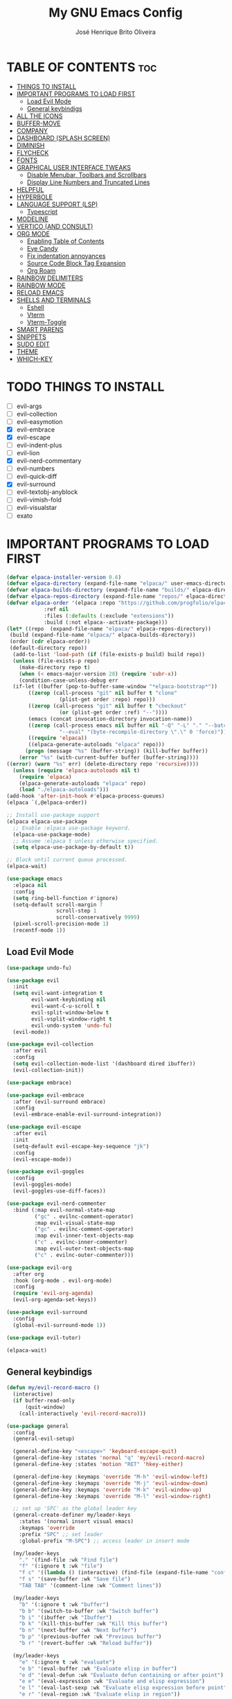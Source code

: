 #+title: My GNU Emacs Config
#+author: José Henrique Brito Oliveira
#+description: My personal desktop Emacs config
#+options: toc:2

* TABLE OF CONTENTS :toc:
- [[#things-to-install][THINGS TO INSTALL]]
- [[#important-programs-to-load-first][IMPORTANT PROGRAMS TO LOAD FIRST]]
  - [[#load-evil-mode][Load Evil Mode]]
  - [[#general-keybindigs][General keybindigs]]
- [[#all-the-icons][ALL THE ICONS]]
- [[#buffer-move][BUFFER-MOVE]]
- [[#company][COMPANY]]
- [[#dashboard-splash-screen][DASHBOARD (SPLASH SCREEN)]]
- [[#diminish][DIMINISH]]
- [[#flycheck][FLYCHECK]]
- [[#fonts][FONTS]]
- [[#graphical-user-interface-tweaks][GRAPHICAL USER INTERFACE TWEAKS]]
  - [[#disable-menubar-toolbars-and-scrollbars][Disable Menubar, Toolbars and Scrollbars]]
  - [[#display-line-numbers-and-truncated-lines][Display Line Numbers and Truncated Lines]]
- [[#helpful][HELPFUL]]
- [[#hyperbole][HYPERBOLE]]
- [[#language-support-lsp][LANGUAGE SUPPORT (LSP)]]
  - [[#typescript][Typescript]]
- [[#modeline][MODELINE]]
- [[#vertico-and-consult][VERTICO (AND CONSULT)]]
- [[#org-mode][ORG MODE]]
  - [[#enabling-table-of-contents][Enabling Table of Contents]]
  - [[#eye-candy][Eye Candy]]
  - [[#fix-indentation-annoyances][Fix indentation annoyances]]
  - [[#source-code-block-tag-expansion][Source Code Block Tag Expansion]]
  - [[#org-roam][Org Roam]]
- [[#rainbow-delimiters][RAINBOW DELIMITERS]]
- [[#rainbow-mode][RAINBOW MODE]]
- [[#reload-emacs][RELOAD EMACS]]
- [[#shells-and-terminals][SHELLS AND TERMINALS]]
  - [[#eshell][Eshell]]
  - [[#vterm][Vterm]]
  - [[#vterm-toggle][Vterm-Toggle]]
- [[#smart-parens][SMART PARENS]]
- [[#snippets][SNIPPETS]]
- [[#sudo-edit][SUDO EDIT]]
- [[#theme][THEME]]
- [[#which-key][WHICH-KEY]]

* TODO THINGS TO INSTALL
- [ ] evil-args
- [ ] evil-collection
- [ ] evil-easymotion
- [X] evil-embrace
- [X] evil-escape
- [ ] evil-indent-plus
- [ ] evil-lion
- [X] evil-nerd-commentary
- [ ] evil-numbers
- [ ] evil-quick-diff
- [X] evil-surround
- [ ] evil-textobj-anyblock
- [ ] evil-vimish-fold
- [ ] evil-visualstar
- [ ] exato

* IMPORTANT PROGRAMS TO LOAD FIRST
#+begin_src emacs-lisp
(defvar elpaca-installer-version 0.6)
(defvar elpaca-directory (expand-file-name "elpaca/" user-emacs-directory))
(defvar elpaca-builds-directory (expand-file-name "builds/" elpaca-directory))
(defvar elpaca-repos-directory (expand-file-name "repos/" elpaca-directory))
(defvar elpaca-order '(elpaca :repo "https://github.com/progfolio/elpaca.git"
			:ref nil
			:files (:defaults (:exclude "extensions"))
			:build (:not elpaca--activate-package)))
(let* ((repo  (expand-file-name "elpaca/" elpaca-repos-directory))
 (build (expand-file-name "elpaca/" elpaca-builds-directory))
 (order (cdr elpaca-order))
 (default-directory repo))
  (add-to-list 'load-path (if (file-exists-p build) build repo))
  (unless (file-exists-p repo)
    (make-directory repo t)
    (when (< emacs-major-version 28) (require 'subr-x))
    (condition-case-unless-debug err
  (if-let ((buffer (pop-to-buffer-same-window "*elpaca-bootstrap*"))
	   ((zerop (call-process "git" nil buffer t "clone"
				 (plist-get order :repo) repo)))
	   ((zerop (call-process "git" nil buffer t "checkout"
				 (or (plist-get order :ref) "--"))))
	   (emacs (concat invocation-directory invocation-name))
	   ((zerop (call-process emacs nil buffer nil "-Q" "-L" "." "--batch"
				 "--eval" "(byte-recompile-directory \".\" 0 'force)")))
	   ((require 'elpaca))
	   ((elpaca-generate-autoloads "elpaca" repo)))
      (progn (message "%s" (buffer-string)) (kill-buffer buffer))
    (error "%s" (with-current-buffer buffer (buffer-string))))
((error) (warn "%s" err) (delete-directory repo 'recursive))))
  (unless (require 'elpaca-autoloads nil t)
    (require 'elpaca)
    (elpaca-generate-autoloads "elpaca" repo)
    (load "./elpaca-autoloads")))
(add-hook 'after-init-hook #'elpaca-process-queues)
(elpaca `(,@elpaca-order))

;; Install use-package support
(elpaca elpaca-use-package
  ;; Enable :elpaca use-package keyword.
  (elpaca-use-package-mode)
  ;; Assume :elpaca t unless otherwise specified.
  (setq elpaca-use-package-by-default t))

;; Block until current queue processed.
(elpaca-wait)

(use-package emacs
  :elpaca nil
  :config
  (setq ring-bell-function #'ignore)
  (setq-default scroll-margin 7
                scroll-step 1
                scroll-conservatively 9999)
  (pixel-scroll-precision-mode 1)
  (recentf-mode 1))
#+end_src

** Load Evil Mode
#+begin_src emacs-lisp
(use-package undo-fu)

(use-package evil
  :init
  (setq evil-want-integration t
        evil-want-keybinding nil
        evil-want-C-u-scroll t
        evil-split-window-below t
        evil-vsplit-window-right t
        evil-undo-system 'undo-fu)
  (evil-mode))

(use-package evil-collection
  :after evil
  :config
  (setq evil-collection-mode-list '(dashboard dired ibuffer))
  (evil-collection-init))

(use-package embrace)

(use-package evil-embrace
  :after (evil-surround embrace)
  :config
  (evil-embrace-enable-evil-surround-integration))

(use-package evil-escape
  :after evil
  :init
  (setq-default evil-escape-key-sequence "jk")
  :config
  (evil-escape-mode))

(use-package evil-goggles
  :config
  (evil-goggles-mode)
  (evil-goggles-use-diff-faces))

(use-package evil-nerd-commenter
  :bind (:map evil-normal-state-map
         ("gc" . evilnc-comment-operator)
         :map evil-visual-state-map
         ("gc" . evilnc-comment-operator)
         :map evil-inner-text-objects-map
         ("c" . evilnc-inner-commenter)
         :map evil-outer-text-objects-map
         ("c" . evilnc-outer-commenter)))

(use-package evil-org
  :after org
  :hook (org-mode . evil-org-mode)
  :config
  (require 'evil-org-agenda)
  (evil-org-agenda-set-keys))

(use-package evil-surround
  :config
  (global-evil-surround-mode 1))

(use-package evil-tutor)

(elpaca-wait)
#+end_src

** General keybindigs
#+begin_src emacs-lisp
(defun my/evil-record-macro ()
  (interactive)
  (if buffer-read-only
      (quit-window)
    (call-interactively 'evil-record-macro)))

(use-package general
  :config
  (general-evil-setup)

  (general-define-key "<escape>" 'keyboard-escape-quit)
  (general-define-key :states 'normal "q" 'my/evil-record-macro)
  (general-define-key :states 'motion "RET" 'hkey-either)

  (general-define-key :keymaps 'override "M-h" 'evil-window-left)
  (general-define-key :keymaps 'override "M-j" 'evil-window-down)
  (general-define-key :keymaps 'override "M-k" 'evil-window-up)
  (general-define-key :keymaps 'override "M-l" 'evil-window-right)

  ;; set up 'SPC' as the global leader key
  (general-create-definer my/leader-keys
    :states '(normal insert visual emacs)
    :keymaps 'override
    :prefix "SPC" ;; set leader
    :global-prefix "M-SPC") ;; access leader in insert mode

  (my/leader-keys
    "." '(find-file :wk "Find file")
    "f" '(:ignore t :wk "file")
    "f c" '((lambda () (interactive) (find-file (expand-file-name "config.org" user-emacs-directory))) :wk "Edit emacs config")
    "f s" '(save-buffer :wk "Save file")
    "TAB TAB" '(comment-line :wk "Comment lines"))

  (my/leader-keys
    "b" '(:ignore t :wk "buffer")
    "b b" '(switch-to-buffer :wk "Switch buffer")
    "b i" '(ibuffer :wk "Ibuffer")
    "b k" '(kill-this-buffer :wk "Kill this buffer")
    "b n" '(next-buffer :wk "Next buffer")
    "b p" '(previous-buffer :wk "Previous buffer")
    "b r" '(revert-buffer :wk "Reload buffer"))

  (my/leader-keys
    "e" '(:ignore t :wk "evaluate")    
    "e b" '(eval-buffer :wk "Evaluate elisp in buffer")
    "e d" '(eval-defun :wk "Evaluate defun containing or after point")
    "e e" '(eval-expression :wk "Evaluate and elisp expression")
    "e l" '(eval-last-sexp :wk "Evaluate elisp expression before point")
    "e r" '(eval-region :wk "Evaluate elisp in region")) 

  (my/leader-keys
    "h" '(:ignore t :wk "help")
    "h f" '(helpful-callable :wk "Describle function")
    "h v" '(helpful-variable :wk "Describe variable")
    "h k" '(helpful-key :wk "Describe key")
    "h x" '(helpful-command :wk "Describe command")
    ;;"h r r" '((lambda () (interactive) (load-file "~/.config/emacs/init.el")) :wk "Reload emacs config"))
    "h r r" '(reload-init-file :wk "Reload emacs config"))

  (my/leader-keys
    "t" '(:ignore t :wk "toggle")
    "t l" '(display-line-numbers-mode :wk "Toggle line numbers")
    "t t" '(visual-line-mode :wk "Toggle truncated lines"))

  (my/leader-keys
    "w" '(:ignore t :wk "windows")
    ;; Window splits
    "w c" '(evil-window-delete :wk "Close window")
    "w n" '(evil-window-new :wk "New window")
    "w s" '(evil-window-split :wk "Horizontal split window")
    "w v" '(evil-window-vsplit :wk "Vertical split window")
    ;; Window motions
    "w h" '(evil-window-left :wk "Window left")
    "w j" '(evil-window-down :wk "Window down")
    "w k" '(evil-window-up :wk "Window up")
    "w l" '(evil-window-right :wk "Window right")
    "w w" '(evil-window-next :wk "Goto next window")
    ;; Move Windows
    "w H" '(buf-move-left :wk "Buffer move left")
    "w J" '(buf-move-down :wk "Buffer move down")
    "w K" '(buf-move-up :wk "Buffer move up")
    "w L" '(buf-move-right :wk "Buffer move right"))
)
#+end_src

* ALL THE ICONS
This is an icon set that can be used with dashboard, dired, ibuffer and other Emacs programs.
  
#+begin_src emacs-lisp
(use-package all-the-icons
  :ensure t
  :if (display-graphic-p))

(use-package all-the-icons-dired
  :hook (dired-mode . (lambda () (all-the-icons-dired-mode t))))
#+end_src

* BUFFER-MOVE
Creating some functions to allow us to easily move windows (splits) around.  The following block of code was taken from buffer-move.el found on the EmacsWiki:
https://www.emacswiki.org/emacs/buffer-move.el

#+begin_src emacs-lisp
(require 'windmove)

;;;###autoload
(defun buf-move-up ()
  "Swap the current buffer and the buffer above the split.
If there is no split, ie now window above the current one, an
error is signaled."
;;  "Switches between the current buffer, and the buffer above the
;;  split, if possible."
  (interactive)
  (let* ((other-win (windmove-find-other-window 'up))
	 (buf-this-buf (window-buffer (selected-window))))
    (if (null other-win)
        (error "No window above this one")
      ;; swap top with this one
      (set-window-buffer (selected-window) (window-buffer other-win))
      ;; move this one to top
      (set-window-buffer other-win buf-this-buf)
      (select-window other-win))))

;;;###autoload
(defun buf-move-down ()
"Swap the current buffer and the buffer under the split.
If there is no split, ie now window under the current one, an
error is signaled."
  (interactive)
  (let* ((other-win (windmove-find-other-window 'down))
	 (buf-this-buf (window-buffer (selected-window))))
    (if (or (null other-win) 
            (string-match "^ \\*Minibuf" (buffer-name (window-buffer other-win))))
        (error "No window under this one")
      ;; swap top with this one
      (set-window-buffer (selected-window) (window-buffer other-win))
      ;; move this one to top
      (set-window-buffer other-win buf-this-buf)
      (select-window other-win))))

;;;###autoload
(defun buf-move-left ()
"Swap the current buffer and the buffer on the left of the split.
If there is no split, ie now window on the left of the current
one, an error is signaled."
  (interactive)
  (let* ((other-win (windmove-find-other-window 'left))
	 (buf-this-buf (window-buffer (selected-window))))
    (if (null other-win)
        (error "No left split")
      ;; swap top with this one
      (set-window-buffer (selected-window) (window-buffer other-win))
      ;; move this one to top
      (set-window-buffer other-win buf-this-buf)
      (select-window other-win))))

;;;###autoload
(defun buf-move-right ()
"Swap the current buffer and the buffer on the right of the split.
If there is no split, ie now window on the right of the current
one, an error is signaled."
  (interactive)
  (let* ((other-win (windmove-find-other-window 'right))
	 (buf-this-buf (window-buffer (selected-window))))
    (if (null other-win)
        (error "No right split")
      ;; swap top with this one
      (set-window-buffer (selected-window) (window-buffer other-win))
      ;; move this one to top
      (set-window-buffer other-win buf-this-buf)
      (select-window other-win))))
#+end_src

* COMPANY
[[https://company-mode.github.io/][Company]] is a text completion framework for Emacs. The name stands for "complete anything".  Completion will start automatically after you type a few letters. Use M-n and M-p to select, <return> to complete or <tab> to complete the common part.

#+begin_src emacs-lisp
(use-package company
  :after (lsp-mode yasnippet)
  :diminish
  :bind (:map prog-mode-map
         ("<tab>" . company-indent-or-complete-common)
         :map org-mode-map
         ("<tab>" . company-indent-or-complete-common))
  :custom
  (company-begin-commands '(self-insert-command))
  (company-idle-delay .1)
  (company-minimum-prefix-length 2)
  (company-show-numbers t)
  (company-tooltip-align-annotations 't)
  (global-company-mode 1))

(use-package company-box
  :after company
  :diminish
  :hook (company-mode . company-box-mode))
#+end_src

* DASHBOARD (SPLASH SCREEN)
+ [[https://github.com/emacs-dashboard/emacs-dashboard][Dashboard]] provides a better splash screen for Emacs

#+begin_src emacs-lisp
(use-package dashboard
  :elpaca t
  :config
  (add-hook 'elpaca-after-init-hook #'dashboard-insert-startupify-lists)
  (add-hook 'elpaca-after-init-hook #'dashboard-initialize)
  (dashboard-setup-startup-hook)
  (setq initial-buffer-choice (lambda () (get-buffer-create "*dashboard*"))))
#+end_src

* DIMINISH
This package implements hiding or abbreviation of the modeline displays (lighters) of minor-modes.  With this package installed, you can add ':diminish' to any use-package block to hide that particular mode in the modeline.

#+begin_src emacs-lisp
(use-package diminish)
#+end_src

* FLYCHECK
Install =luacheck= from your Linux distro's repositories for flycheck to work correctly with lua files.  Install =python-pylint= for flycheck to work with python files.  Haskell works with flycheck as long as =haskell-ghc= or =haskell-stack-ghc= is installed.  For more information on language support for flycheck, [[https://www.flycheck.org/en/latest/languages.html][read this]].

#+begin_src emacs-lisp
(use-package flycheck
  :ensure t
  :defer t
  :diminish
  :init (global-flycheck-mode))

(use-package flycheck-posframe
  :after flycheck
  :diminish
  :hook (flycheck-mode . flycheck-posframe-mode))
#+end_src

* FONTS
#+begin_src emacs-lisp
(set-face-attribute 'default nil
  :font "JetBrainsMono Nerd Font"
  :height 110
  :weight 'medium)
(set-face-attribute 'variable-pitch nil
  :font "Roboto"
  :height 130
  :weight 'light)
(set-face-attribute 'fixed-pitch nil
  :font "JetBrainsMono Nerd Font"
  :height 110
  :weight 'medium)
;; Makes commented text and keywords italics.
;; This is working in emacsclient but not emacs.
;; Your font must have an italic face available.
(set-face-attribute 'font-lock-comment-face nil
  :slant 'italic)
(set-face-attribute 'font-lock-keyword-face nil
  :slant 'italic)

;; This sets the default font on all graphical frames created after restarting Emacs.
;; Does the same thing as 'set-face-attribute default' above, but emacsclient fonts
;; are not right unless I also add this method of setting the default font.
(add-to-list 'default-frame-alist '(font . "JetBrainsMono Nerd Font-11"))
#+end_src

* GRAPHICAL USER INTERFACE TWEAKS
** Disable Menubar, Toolbars and Scrollbars
#+begin_src emacs-lisp
(menu-bar-mode -1)
(tool-bar-mode -1)
(scroll-bar-mode -1)
#+end_src

** Display Line Numbers and Truncated Lines
#+begin_src emacs-lisp
(global-display-line-numbers-mode 1)
;(global-visual-line-mode 1)
(setq-default truncate-lines t)
#+end_src

* HELPFUL
Helpful provides a better help window.

#+begin_src emacs-lisp
(use-package helpful
  :bind (("C-h f" . helpful-callable)
         ("C-h v" . helpful-variable)
         ("C-h k" . helpful-key)
         ("C-h x" . helpful-command)))
#+end_src

* HYPERBOLE
Manages links. Use RET to follow links.

#+begin_src emacs-lisp
(use-package hyperbole
  :diminish
  :config
  (hyperbole-mode 1))
#+end_src

* LANGUAGE SUPPORT (LSP)
LSP support for Emacs.

#+begin_src emacs-lisp
(defun my/lsp-mode-setup ()
  (setq lsp-headerline-breadcrumb-segments '(path-up-to-project file symbols))
  (lsp-headerline-breadcrumb-mode))

(use-package lsp-mode
  :commands (lsp lsp-deferred)
  :config
  (lsp-enable-which-key-integration t)
  (add-hook 'lsp-mode-hook 'my/lsp-mode-setup))

(use-package lsp-ui
  :hook (lsp-mode . lsp-ui-mode))

(use-package consult-lsp
  :after (lsp-mode consult)
  :config
  (define-key lsp-mode-map [remap xref-find-apropos] #'consult-lsp-symbols))
#+end_src

** Typescript
Support for Javascript/Typescript.

#+begin_src emacs-lisp
(use-package typescript-mode
  :mode "\\.ts\\'"
  :hook (typescript-mode . lsp-deferred)
  :config
  (setq typescript-indent-level 2))

(use-package rjsx-mode
  :mode "\\.[mc]?js\\'"
  :mode "\\.es6\\'"
  :mode "\\.pac\\'"
  :config
  (setq js-chain-indent t
        js2-basic-offset 2
        js2-skip-preprocessor-directives t
        js2-mode-show-parse-errors nil
        js2-mode-show-strict-warnings nil
        js2-strict-missing-semi-warning nil
        js2-highlight-level 3
        js2-idle-timer-delay 0.15)

  (defun my/js-offset ()
    js-switch-indent-offset js2-basic-offset)
  (add-hook 'rjsx-mode-hook 'my/js-offset))

(use-package xref-js2
  :after rjsx-mode
  :init
  (setq xref-js2-search-program 'rg))
#+end_src

* MODELINE
#+begin_src emacs-lisp
(use-package doom-modeline
  :init (doom-modeline-mode 1))
#+end_src

* VERTICO (AND CONSULT)
+ Vertico, provides a performant and minimalistic vertical completion UI based on the default completion system.
+ Nerd Icons Completion, provides nerd icons for completion.
+ Orderless, provides an orderless completion style that divides the pattern into space-separated components.
+ Marginalia, provides rich annotations (descriptions) alongside the commands in =M-x=.
+ Consult, provides search and navigation commands based on the Emacs completion function completing-read.
+ Embark, provides minibuffer actions.

#+begin_src emacs-lisp
(use-package vertico
  :bind
  (:map vertico-map
   ("C-j" . vertico-next)
   ("C-M-j" . vertico-next-group)
   ("C-k" . vertico-previous)
   ("C-M-k" . vetico-previous-group))
  :init
  (vertico-mode)
  (setq vertico-cycle t)
  :init
  ;; Add prompt indicator to `completing-read-multiple'.
  ;; We display [CRM<separator>], e.g., [CRM,] if the separator is a comma.
  (defun crm-indicator (args)
    (cons (format "[CRM%s] %s"
                  (replace-regexp-in-string
                   "\\`\\[.*?]\\*\\|\\[.*?]\\*\\'" ""
                   crm-separator)
                  (car args))
          (cdr args)))
  (advice-add #'completing-read-multiple :filter-args #'crm-indicator)
  ;; Do not allow the cursor in the minibuffer prompt
  (setq minibuffer-prompt-properties
        '(read-only t cursor-intangible t face minibuffer-prompt))
  (add-hook 'minibuffer-setup-hook #'cursor-intangible-mode)
  (setq enable-recursive-minibuffers t))

;; Persist history over Emacs restarts.
(use-package savehist
  :elpaca nil
  :init
  (savehist-mode))

(use-package nerd-icons-completion
  :after marginalia
  :hook (marginalia-mode . nerd-icons-completion-marginalia-setup)
  :config
  (nerd-icons-completion-mode))

(use-package orderless
  :config
  (defun +vertico-orderless-dispatch (pattern _index _total)
    (cond
     ;; Ensure $ works with Consult commands, which add disambiguation suffixes
     ((string-suffix-p "$" pattern)
      `(orderless-regexp . ,(concat (substring pattern 0 -1) "[\x200000-\x300000]*$")))
     ;; Ignore single !
     ((string= "!" pattern) `(orderless-literal . ""))
     ;; Without literal
     ((string-prefix-p "!" pattern) `(orderless-without-literal . ,(substring pattern 1)))
     ;; Character folding
     ((string-prefix-p "%" pattern) `(char-fold-to-regexp . ,(substring pattern 1)))
     ((string-suffix-p "%" pattern) `(char-fold-to-regexp . ,(substring pattern 0 -1)))
     ;; Initialism matching
     ((string-prefix-p "`" pattern) `(orderless-initialism . ,(substring pattern 1)))
     ((string-suffix-p "`" pattern) `(orderless-initialism . ,(substring pattern 0 -1)))
     ;; Literal matching
     ((string-prefix-p "=" pattern) `(orderless-literal . ,(substring pattern 1)))
     ((string-suffix-p "=" pattern) `(orderless-literal . ,(substring pattern 0 -1)))
     ;; Flex matching
     ((string-prefix-p "~" pattern) `(orderless-flex . ,(substring pattern 1)))
     ((string-suffix-p "~" pattern) `(orderless-flex . ,(substring pattern 0 -1)))))
  (setq completion-styles '(orderless basic)
        completion-category-defaults nil
        completion-category-overrides '((file (styles orderless partial-completion)))
        completion-style-dispatchers '(+vertico-orderless-dispatch)
        completion-component-separator #'orderless-escapable-split-on-space))

(use-package marginalia
  :bind (:map minibuffer-local-map
         ("M-A" . marginalia-cycle))
  :init
  (marginalia-mode))

(use-package consult
  :init
  (setq register-preview-delay 0.5
        register-preview-function #'consult-register-format)
  (advice-add #'register-preview :override #'consult-register-window)
  (setq xref-show-xrefs-function #'consult-xref
        xref-show-definitions-function #'consult-xref))

(use-package embark
  :bind
  (("C-." . embark-act)
   ("C-;" . embark-dwim)
   ("C-h B" . embark-bindings))
  :init
  (setq prefix-help-command #'embark-prefix-help-command)
  :config
  ;; Hide the mode line of the Embark live/completions buffers
  (add-to-list 'display-buffer-alist
               '("\\`\\*Embark Collect \\(Live\\|Completions\\)\\*"
                 nil
                 (window-parameters (mode-line-format . none)))))

(use-package embark-consult
  :hook (embark-collect-mode . consult-preview-at-point-mode))
#+end_src

* ORG MODE
#+begin_src emacs-lisp
(use-package org
  :elpaca nil
  :init
  (setq org-directory "~/Documentos/org/"
        org-return-follows-link t))
#+end_src

** Enabling Table of Contents
#+begin_src emacs-lisp
(use-package toc-org
    :commands toc-org-enable
    :init (add-hook 'org-mode-hook 'toc-org-enable))
#+end_src

** Eye Candy
Org-superstar gives us attractive bullets rather than asterisks.

#+begin_src emacs-lisp
(use-package org-superstar
  :hook (org-mode . org-superstar-mode))
  :init
  (setq org-hide-leading-stars t
        org-superstar-cycle-headline-bullets t
        org-superstar-special-todo-items nil)
#+end_src

Little tweaks to make org mode look better (most were taken from [[https://zzamboni.org/post/beautifying-org-mode-in-emacs/][this]] post):

#+begin_src emacs-lisp
;; Makes headings create a nice indentation
(add-hook 'org-mode-hook 'org-indent-mode)
;; Wrap lines that are too big
(add-hook 'org-mode-hook 'visual-line-mode)
;; Makes org-mode files have variable pitch font
(add-hook 'org-mode-hook 'variable-pitch-mode)

;; Hide emphasis markup (//, **, __, etc.)
(setq org-hide-emphasis-markers t)

(let* ((headline `(:inherit default :weight bold)))
  (custom-theme-set-faces
   'user
   `(org-document-title ((t (,@headline :height 2.0 :underline nil))))
   `(org-level-1 ((t (,@headline :height 1.75))))
   `(org-level-2 ((t (,@headline :height 1.5))))
   `(org-level-3 ((t (,@headline :height 1.25))))
   `(org-level-4 ((t (,@headline :height 1.1))))
   `(org-level-5 ((t (,@headline))))
   `(org-level-6 ((t (,@headline))))
   `(org-level-7 ((t (,@headline))))
   `(org-level-8 ((t (,@headline))))))

(custom-theme-set-faces
 'user
 '(org-block ((t (:inherit fixed-pitch))))
 '(org-code ((t (:inherit (shadow fixed-pitch)))))
 ;; '(org-document-info ((t (:foreground "dark orange"))))
 '(org-document-info-keyword ((t (:inherit (shadow fixed-pitch)))))
 '(org-indent ((t (:inherit (org-hide fixed-pitch)))))
 ;; '(org-link ((t (:foreground "royal blue" :underline t))))
 '(org-meta-line ((t (:inherit (font-lock-comment-face fixed-pitch)))))
 '(org-property-value ((t (:inherit fixed-pitch))) t)
 '(org-special-keyword ((t (:inherit (font-lock-comment-face fixed-pitch)))))
 '(org-table ((t (:inherit fixed-pitch :foreground "#83a598"))))
 '(org-tag ((t (:inherit (shadow fixed-pitch) :weight bold :height 0.8))))
 '(org-verbatim ((t (:inherit (shadow fixed-pitch))))))
#+end_src

** Fix indentation annoyances
Org mode source blocks have some really weird and annoying default indentation behavior.  I think this has to do with electric-indent-mode, which is turned on by default in Emacs.  So let's turn it OFF!

#+begin_src emacs-lisp
(electric-indent-mode -1)
(setq-default org-src-preserve-indentation t)
#+end_src

** Source Code Block Tag Expansion
Org-tempo is not a separate package but a module within org that can be enabled.  Org-tempo allows for '<s' followed by TAB to expand to a begin_src tag.  Other expansions available include:

| Typing the below + TAB | Expands to ...                          |
|------------------------+-----------------------------------------|
| <a                     | '#+BEGIN_EXPORT ascii' … '#+END_EXPORT  |
| <c                     | '#+BEGIN_CENTER' … '#+END_CENTER'       |
| <C                     | '#+BEGIN_COMMENT' … '#+END_COMMENT'     |
| <e                     | '#+BEGIN_EXAMPLE' … '#+END_EXAMPLE'     |
| <E                     | '#+BEGIN_EXPORT' … '#+END_EXPORT'       |
| <h                     | '#+BEGIN_EXPORT html' … '#+END_EXPORT'  |
| <l                     | '#+BEGIN_EXPORT latex' … '#+END_EXPORT' |
| <q                     | '#+BEGIN_QUOTE' … '#+END_QUOTE'         |
| <s                     | '#+BEGIN_SRC' … '#+END_SRC'             |
| <v                     | '#+BEGIN_VERSE' … '#+END_VERSE'         |

#+begin_src emacs-lisp 
(require 'org-tempo)
#+end_src

** Org Roam
#+begin_src emacs-lisp
(use-package org-roam
  :init
  (setq org-roam-v2-ack t
        org-roam-directory "~/Documentos/org/school/"
        org-roam-completion-everywhere t
        org-roam-dailies-capture-templates
          '(("d" "default" entry "* %?"
             :if-new (file+head "%<%Y-%m-%d>.org" "#+title: %<%Y-%m-%d>\n"))))
  :config
  (require 'org-roam-dailies) ;; Ensure the keymap is available
  (org-roam-db-autosync-mode))
#+end_src

* RAINBOW DELIMITERS
Make nested parentesis have a diferent color.

#+begin_src emacs-lisp
(use-package rainbow-delimiters
  :diminish
  :hook ((org-mode prog-mode) . rainbow-delimiters-mode))
#+end_src

* RAINBOW MODE
Display the actual color as a background for any hex color value (ex. #ffffff).  The code block below enables rainbow-mode in all programming modes (prog-mode) as well as org-mode, which is why rainbow works in this document.  

#+begin_src emacs-lisp
(use-package rainbow-mode
  :diminish
  :hook ((org-mode prog-mode) . rainbow-mode))
#+end_src

* RELOAD EMACS
For some reason, loading the init file once doesn't work somethimes. So this is kind of a hack.

#+begin_src emacs-lisp
(defun reload-init-file ()
  (interactive)
  (load-file user-init-file)
  (load-file user-init-file))
#+end_src

* SHELLS AND TERMINALS
In my configs, all of my shells (bash, fish, zsh and the ESHELL) require my shell-color-scripts-git package to be installed.  On Arch Linux, you can install it from the AUR.  Otherwise, go to my shell-color-scripts repository on GitLab to get it.

** Eshell
Eshell is an Emacs 'shell' that is written in Elisp.

#+begin_src emacs-lisp
(use-package eshell-syntax-highlighting
  :after esh-mode
  :config
  (eshell-syntax-highlighting-global-mode +1))

;; eshell-syntax-highlighting -- adds fish/zsh-like syntax highlighting.
;; eshell-rc-script -- your profile for eshell; like a bashrc for eshell.
;; eshell-aliases-file -- sets an aliases file for the eshell.
  
(setq eshell-rc-script (concat user-emacs-directory "eshell/profile")
      eshell-aliases-file (concat user-emacs-directory "eshell/aliases")
      eshell-history-size 5000
      eshell-buffer-maximum-lines 5000
      eshell-hist-ignoredups t
      eshell-scroll-to-bottom-on-input t
      eshell-destroy-buffer-when-process-dies t
      eshell-visual-commands'("bash" "fish" "htop" "ssh" "top" "zsh"))
#+end_src

** Vterm
Vterm is a terminal emulator within Emacs.  The 'shell-file-name' setting sets the shell to be used in M-x shell, M-x term, M-x ansi-term and M-x vterm.  By default, the shell is set to 'fish' but could change it to 'bash' or 'zsh' if you prefer.

#+begin_src emacs-lisp
(use-package vterm
:config
(setq vterm-max-scrollback 5000))
#+end_src

** Vterm-Toggle 
[[https://github.com/jixiuf/vterm-toggle][vterm-toggle]] toggles between the vterm buffer and whatever buffer you are editing.

#+begin_src emacs-lisp
(use-package vterm-toggle
  :after vterm
  :config
  (setq vterm-toggle-fullscreen-p nil)
  (setq vterm-toggle-scope 'project)
  (add-to-list 'display-buffer-alist
               '((lambda (buffer-or-name _)
                     (let ((buffer (get-buffer buffer-or-name)))
                       (with-current-buffer buffer
                         (or (equal major-mode 'vterm-mode)
                             (string-prefix-p vterm-buffer-name (buffer-name buffer))))))
                  (display-buffer-reuse-window display-buffer-at-bottom)
                  ;;(display-buffer-reuse-window display-buffer-in-direction)
                  ;;display-buffer-in-direction/direction/dedicated is added in emacs27
                  ;;(direction . bottom)
                  ;;(dedicated . t) ;dedicated is supported in emacs27
                  (reusable-frames . visible)
                  (window-height . 0.3))))
#+end_src

* SMART PARENS
#+begin_src emacs-lisp
(use-package smartparens
  :hook ((prog-mode text-mode markdown-mode) . smartparens-mode)
  :config
  (require 'smartparens-config))

(use-package evil-smartparens
  :after smartparens
  :hook (smartparens-enabled . evil-smartparens-mode))
#+end_src

* SNIPPETS
+ YASnippet provides a template system for Emacs.
#+begin_src emacs-lisp
(use-package yasnippet
  :config
  (yas-global-mode 1))

(use-package yasnippet-snippets
  :after yasnippet)
#+end_src

* SUDO EDIT
[[https://github.com/nflath/sudo-edit][sudo-edit]] gives us the ability to open files with sudo privileges or switch over to editing with sudo privileges if we initially opened the file without such privileges.

#+begin_src emacs-lisp
(use-package sudo-edit
  :config
    (my/leader-keys
      "fu" '(sudo-edit-find-file :wk "Sudo find file")
      "fU" '(sudo-edit :wk "Sudo edit file")))
#+end_src

* THEME
#+begin_src emacs-lisp
(use-package catppuccin-theme
  :config
  (load-theme 'catppuccin :no-confirm))
#+end_src

* WHICH-KEY
#+begin_src emacs-lisp
(use-package which-key
  :diminish
  :init
    (which-key-mode 1)
  :config
  (setq which-key-side-window-location 'bottom
  which-key-sort-order #'which-key-key-order-alpha
  which-key-sort-uppercase-first nil
  which-key-add-column-padding 1
  which-key-max-display-columns nil
  which-key-min-display-lines 6
  which-key-side-window-slot -10
  which-key-side-window-max-height 0.25
  which-key-idle-delay 0.8
  which-key-max-description-length 25
  which-key-allow-imprecise-window-fit t
  which-key-separator " → " ))
#+end_src
